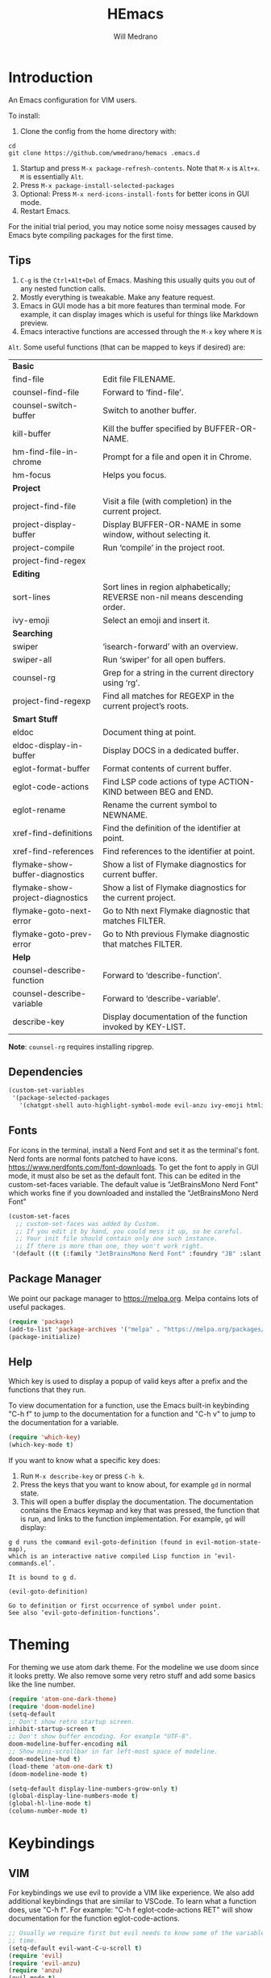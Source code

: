 #+title: HEmacs
#+author: Will Medrano

* Introduction
:PROPERTIES:
:CUSTOM_ID: Introduction-tq92c0o0yuj0
:END:

An Emacs configuration for VIM users.

[[file:screenshot.png]]

To install:

1. Clone the config from the home directory with:

#+begin_src
cd
git clone https://github.com/wmedrano/hemacs .emacs.d
#+end_src

2. Startup and press ~M-x package-refresh-contents~. Note that ~M-x~ is ~Alt+x~. ~M~
   is essentially ~Alt~.
3. Press ~M-x package-install-selected-packages~
4. Optional: Press ~M-x nerd-icons-install-fonts~ for better icons in GUI mode.
5. Restart Emacs.

For the initial trial period, you may notice some noisy messages caused by Emacs
byte compiling packages for the first time.

** Tips
:PROPERTIES:
:CUSTOM_ID: IntroductionTips-khc2c0o0yuj0
:END:

1. =C-g= is the =Ctrl+Alt+Del= of Emacs. Mashing this usually quits you out of
   any nested function calls.
2. Mostly everything is tweakable. Make any feature request.
3. Emacs in GUI mode has a bit more features than terminal mode. For example, it
   can display images which is useful for things like Markdown preview.
4. Emacs interactive functions are accessed through the =M-x= key where =M= is
=Alt=. Some useful functions (that can be mapped to keys if desired) are:

#+begin_src emacs-lisp :exports results
  (let (
        (make-row (lambda (fn)
                    (if (stringp fn) `(,fn "")
                      (list fn (ivy-rich-counsel-function-docstring fn)))
                    ))
        (functions `(
                     "*Basic*"
                     ,#'find-file
                     ,#'counsel-find-file
                     ,#'counsel-switch-buffer
                     ,#'kill-buffer
                     ,#'hm-find-file-in-chrome
                     ,#'hm-focus
                     "*Project*"
                     ,#'project-find-file
                     ,#'project-display-buffer
                     ,#'project-compile
                     ,#'project-find-regex
                     "*Editing*"
                     ,#'sort-lines
                     ,#'ivy-emoji
                     "*Searching*"
                     ,#'swiper
                     ,#'swiper-all
                     ,#'counsel-rg
                     ,#'project-find-regexp
                     "*Smart Stuff*"
                     ,#'eldoc
                     ,#'eldoc-display-in-buffer
                     ,#'eglot-format-buffer
                     ,#'eglot-code-actions
                     ,#'eglot-rename
                     ,#'xref-find-definitions
                     ,#'xref-find-references
                     ,#'flymake-show-buffer-diagnostics
                     ,#'flymake-show-project-diagnostics
                     ,#'flymake-goto-next-error
                     ,#'flymake-goto-prev-error
                     "*Help*"
                     ,#'counsel-describe-function
                     ,#'counsel-describe-variable
                     ,#'describe-key
                     )))
    (mapcar make-row  functions))
#+end_src

#+RESULTS:
| *Basic*                          |                                                                              |
| find-file                        | Edit file FILENAME.                                                          |
| counsel-find-file                | Forward to ‘find-file’.                                                      |
| counsel-switch-buffer            | Switch to another buffer.                                                    |
| kill-buffer                      | Kill the buffer specified by BUFFER-OR-NAME.                                 |
| hm-find-file-in-chrome           | Prompt for a file and open it in Chrome.                                     |
| hm-focus                         | Helps you focus.                                                             |
| *Project*                        |                                                                              |
| project-find-file                | Visit a file (with completion) in the current project.                       |
| project-display-buffer           | Display BUFFER-OR-NAME in some window, without selecting it.                 |
| project-compile                  | Run ‘compile’ in the project root.                                           |
| project-find-regex               |                                                                              |
| *Editing*                        |                                                                              |
| sort-lines                       | Sort lines in region alphabetically; REVERSE non-nil means descending order. |
| ivy-emoji                        | Select an emoji and insert it.                                               |
| *Searching*                      |                                                                              |
| swiper                           | ‘isearch-forward’ with an overview.                                          |
| swiper-all                       | Run ‘swiper’ for all open buffers.                                           |
| counsel-rg                       | Grep for a string in the current directory using ‘rg’.                       |
| project-find-regexp              | Find all matches for REGEXP in the current project’s roots.                  |
| *Smart Stuff*                    |                                                                              |
| eldoc                            | Document thing at point.                                                     |
| eldoc-display-in-buffer          | Display DOCS in a dedicated buffer.                                          |
| eglot-format-buffer              | Format contents of current buffer.                                           |
| eglot-code-actions               | Find LSP code actions of type ACTION-KIND between BEG and END.               |
| eglot-rename                     | Rename the current symbol to NEWNAME.                                        |
| xref-find-definitions            | Find the definition of the identifier at point.                              |
| xref-find-references             | Find references to the identifier at point.                                  |
| flymake-show-buffer-diagnostics  | Show a list of Flymake diagnostics for current buffer.                       |
| flymake-show-project-diagnostics | Show a list of Flymake diagnostics for the current project.                  |
| flymake-goto-next-error          | Go to Nth next Flymake diagnostic that matches FILTER.                       |
| flymake-goto-prev-error          | Go to Nth previous Flymake diagnostic that matches FILTER.                   |
| *Help*                           |                                                                              |
| counsel-describe-function        | Forward to ‘describe-function’.                                              |
| counsel-describe-variable        | Forward to ‘describe-variable’.                                              |
| describe-key                     | Display documentation of the function invoked by KEY-LIST.                   |

*Note*: =counsel-rg= requires installing ripgrep.

** Dependencies
:PROPERTIES:
:CUSTOM_ID: IntroductionDependencies-78e2c0o0yuj0
:END:

#+begin_src emacs-lisp :tangle init.el :comments both :results silent
  (custom-set-variables
   '(package-selected-packages
     '(chatgpt-shell auto-highlight-symbol-mode evil-anzu ivy-emoji htmlize markdown-mode diff-hl company rust-mode which-key magit doom-modeline nerd-icons-ivy-rich ivy-rich counsel ivy typescript-mode eglot atom-one-dark-theme evil yaml-mode)))
#+end_src

** Fonts
:PROPERTIES:
:CUSTOM_ID: IntroductionFonts-2sf2c0o0yuj0
:END:

For icons in the terminal, install a Nerd Font and set it as the terminal's
font. Nerd fonts are normal fonts patched to have
icons. https://www.nerdfonts.com/font-downloads. To get the font to apply in GUI
mode, it must also be set as the default font. This can be edited in the
custom-set-faces variable. The default value is "JetBrainsMono Nerd Font" which
works fine if you downloaded and installed the "JetBrainsMono Nerd Font"

#+begin_src emacs-lisp :tangle init.el :comments both :results silent
  (custom-set-faces
    ;; custom-set-faces was added by Custom.
    ;; If you edit it by hand, you could mess it up, so be careful.
    ;; Your init file should contain only one such instance.
    ;; If there is more than one, they won't work right.
   '(default ((t (:family "JetBrainsMono Nerd Font" :foundry "JB" :slant normal :weight normal :height 120 :width normal)))))
#+end_src

** Package Manager
:PROPERTIES:
:CUSTOM_ID: IntroductionPackageManager-1dh2c0o0yuj0
:END:

We point our package manager to [[https://melpa.org]]. Melpa contains lots of useful
packages.

#+begin_src emacs-lisp :tangle init.el :comments both :results silent
  (require 'package)
  (add-to-list 'package-archives '("melpa" . "https://melpa.org/packages/") t)
  (package-initialize)
#+end_src

** Help
:PROPERTIES:
:CUSTOM_ID: IntroductionHelp-2xi2c0o0yuj0
:END:

Which key is used to display a popup of valid keys after a prefix and the
functions that they run.

To view documentation for a function, use the Emacs built-in keybinding "C-h
f" to jump to the documentation for a function and "C-h v" to jump to the
documentation for a variable.

#+begin_src emacs-lisp :tangle init.el :comments both :results silent
  (require 'which-key)
  (which-key-mode t)
#+end_src

If you want to know what a specific key does:

1. Run =M-x describe-key= or press =C-h k=.
2. Press the keys that you want to know about, for example =gd= in normal state.
3. This will open a buffer display the documentation. The documentation contains
   the Emacs keymap and key that was pressed, the function that is run, and
   links to the function implementation. For example, =gd= will display:

#+begin_example
g d runs the command evil-goto-definition (found in evil-motion-state-map),
which is an interactive native compiled Lisp function in ‘evil-commands.el’.

It is bound to g d.

(evil-goto-definition)

Go to definition or first occurrence of symbol under point.
See also ‘evil-goto-definition-functions’.
#+end_example

* Theming
:PROPERTIES:
:CUSTOM_ID: Theming-8gk2c0o0yuj0
:END:

For theming we use atom dark theme. For the modeline we use doom since it
looks pretty. We also remove some very retro stuff and add some basics like
the line number.

#+begin_src emacs-lisp :tangle init.el :comments both :results silent
  (require 'atom-one-dark-theme)
  (require 'doom-modeline)
  (setq-default
  ;; Don't show retro startup screen.
  inhibit-startup-screen t
  ;; Don't show buffer encoding. For example "UTF-8".
  doom-modeline-buffer-encoding nil
  ;; Show mini-scrollbar in far left-most space of modeline.
  doom-modeline-hud t)
  (load-theme 'atom-one-dark t)
  (doom-modeline-mode t)

  (setq-default display-line-numbers-grow-only t)
  (global-display-line-numbers-mode t)
  (global-hl-line-mode t)
  (column-number-mode t)
#+end_src

* Keybindings
:PROPERTIES:
:CUSTOM_ID: Keybindings-uxl2c0o0yuj0
:END:

** VIM
:PROPERTIES:
:CUSTOM_ID: KeybindingsVIM-yfn2c0o0yuj0
:END:

For keybindings we use evil to provide a VIM like experience. We also add
additional keybindings that are similar to VSCode. To learn what a function
does, use "C-h f". For example: "C-h f eglot-code-actions RET" will show
documentation for the function eglot-code-actions.

#+begin_src emacs-lisp :tangle init.el :comments both :results silent
  ;; Usually we require first but evil needs to know some of the variables at init
  ;; time.
  (setq-default evil-want-C-u-scroll t)
  (require 'evil)
  (require 'evil-anzu)
  (require 'anzu)
  (evil-mode t)
  (global-anzu-mode t);; To show number of search matches in modeline.
#+end_src

*** Motion State
:PROPERTIES:
:CUSTOM_ID: KeybindingsVIMMotionState-fzo2c0o0yuj0
:END:

Evil motion state is similar to normal state but does not allow entering insert
mode.

#+begin_src emacs-lisp :tangle init.el :comments both :results silent
  (add-to-list 'evil-motion-state-modes 'dired-mode)
  (add-to-list 'evil-motion-state-modes 'magit-diff-mode)
  (add-to-list 'evil-motion-state-modes 'magit-status-mode)
  (add-to-list 'evil-motion-state-modes 'special-mode)

  (defun hm-evil-define-normal-key-only (key fn)
    "Maps KEY to FN, but only in normal mode.

  Motion state will be unbounded."
    (define-key evil-motion-state-map key nil)
    (define-key evil-normal-state-map key fn))
  (hm-evil-define-normal-key-only (kbd "RET") #'evil-ret)
#+end_src

** VSCode
:PROPERTIES:
:CUSTOM_ID: KeybindingsVSCode-6kq2c0o0yuj0
:END:

The below are taken from VSCode.

#+begin_src emacs-lisp :tangle init.el :comments both :results silent
  (require 'eglot)
  (context-menu-mode t)  ;; Enables right clicking in GUI mode.
  (define-key eglot-mode-map   (kbd "C-.")     #'eglot-code-actions)
  (define-key eglot-mode-map   (kbd "<f2>")    #'eglot-rename)
  (define-key flymake-mode-map (kbd "<f8>")    #'flymake-goto-next-error)
  (define-key flymake-mode-map (kbd "S-<f8>")  #'flymake-goto-prev-error)
  (define-key eglot-mode-map   (kbd "<f12>")   #'xref-find-definitions)
  (define-key eglot-mode-map   (kbd "S-<f12>") #'xref-find-references)
  ;; Emacs links C-SPC and C-@ so we have to set both.
  (evil-define-key 'insert company-mode-map (kbd "C-@")   #'company-complete)
  (evil-define-key 'insert company-mode-map (kbd "C-SPC") #'company-complete)
#+end_src

*TODO:* Play around with the settings. Scrolling isn't always smooth.

#+begin_src emacs-lisp :tangle init.el :comments both :results silent
  (visual-line-mode t)
  (toggle-truncate-lines 1)
  (setq-default scroll-conservatively 100)
#+end_src

** Editing
:PROPERTIES:
:CUSTOM_ID: KeybindingsEditing-p2s2c0o0yuj0
:END:

#+begin_src emacs-lisp :tangle init.el :comments both :results silent
  (setq-default
   indent-tabs-mode nil
   fill-column 80
   ;; TODO: Consider changing the default tab width.
   tab-width 2)
  (add-hook 'text-mode-hook #'auto-fill-mode)
  (add-hook 'prog-mode-hook #'auto-fill-mode)
  (add-hook 'prog-mode-hook #'auto-highlight-symbol-mode)
  (add-hook 'before-save-hook #'delete-trailing-whitespace)
#+end_src

* Files
:PROPERTIES:
:CUSTOM_ID: Files-sit2c0o0yuj0
:END:

#+begin_src emacs-lisp :tangle init.el :comments both :results silent
  (setq-default
   backup-inhibited t
   ring-bell-function 'ignore)
  (auto-save-mode nil)
  (global-auto-revert-mode t)
  (menu-bar-mode -1)
  (tool-bar-mode -1)
  (scroll-bar-mode -1)
#+end_src

* IDE Features
:PROPERTIES:
:CUSTOM_ID: IDEFeatures-1zu2c0o0yuj0
:END:

IDE features are powered by Eglot. Eglot interacts with LSP servers. Although
Eglot interacts with LSP servers, it delegates the frontend to other
packages. Those packages are:

- Eldoc for displaying documentation for the current symbol in the echo area.
- Flymake for displaying syntax errors.
- Company for displaying and selecting code completions.
- xref for jumping to definitions and references.

#+begin_src emacs-lisp :tangle init.el :comments both :results silent
  (require 'eglot)    ;; Most of the "IDE" stuff.
  (require 'company)  ;; Autocompletion frontend.
  (global-company-mode t)
#+end_src

** Emacs Lisp
:PROPERTIES:
:CUSTOM_ID: IDEFeaturesEmacsLisp-zgw2c0o0yuj0
:END:

#+begin_src emacs-lisp :tangle init.el :comments both :results silent
  (defun set-up-emacs-lisp-mode ()
    "Set up Emacs Lisp mode."
    (dolist (path load-path)
      (add-to-list 'elisp-flymake-byte-compile-load-path path)))
  (add-hook 'emacs-lisp-mode-hook #'set-up-emacs-lisp-mode)
#+end_src

** Rust
:PROPERTIES:
:CUSTOM_ID: IDEFeaturesRust-xzx2c0o0yuj0
:END:

#+begin_src emacs-lisp :tangle init.el :comments both :results silent
  (defun set-up-rust-mode ()
    "Set up Rust mode."
    (eglot-ensure)
    (add-hook 'before-save-hook #'eglot-format-buffer nil t))
  (add-hook 'rust-mode-hook #'set-up-rust-mode)
#+end_src

** TypeScript
:PROPERTIES:
:CUSTOM_ID: IDEFeaturesTypeScript-0iz2c0o0yuj0
:END:

#+begin_src emacs-lisp :tangle init.el :comments both :results silent
  (defun set-up-typescript-mode ()
    "Set up TypeScript mode."
    (eglot-ensure)
    (add-hook 'before-save-hook #'eglot-format-buffer nil t))
  (add-hook 'typescript-mode-hook #'set-up-typescript-mode)
#+end_src

* Completions
:PROPERTIES:
:CUSTOM_ID: Completions-jt03c0o0yuj0
:END:

Note: This refers to completions within Emacs, and not within code. Completions
within Emacs involves things like selecting a file or buffer.

#+begin_src emacs-lisp :tangle init.el :comments both :results silent
  (require 'counsel)
  (require 'ivy)
  (ivy-mode t)
  (counsel-mode t)
   ;; Counsel does not set this one by default.
  (global-set-key (kbd "C-x b") #'counsel-switch-buffer)
#+end_src

We use some "ivy rich" modes to apply better styling to some of the completion
functions. This includes things like adding icons, file size information, and
inline documentation.

#+begin_src emacs-lisp :tangle init.el :comments both :results silent
  (require 'ivy-rich)
  (require 'nerd-icons-ivy-rich)
  ;; Since we initialize some rich variables later in the file, we must defer
  ;; enabling the modes.
  (add-hook 'after-init-hook #'ivy-rich-mode)
  (add-hook 'after-init-hook #'nerd-icons-ivy-rich-mode)
#+end_src

* Version Control
:PROPERTIES:
:CUSTOM_ID: VersionControl-bw13c0o0yuj0
:END:

#+begin_src emacs-lisp :tangle init.el :comments both :results silent
  (require 'diff-hl)
  (defun set-up-diff-hl-mode ()
    "Set up diff hl.

  Diff HL provides the state (+/-/modified) to the left of the line numbers."
    (diff-hl-flydiff-mode t)
     ;; Margin mode should usually be enabled for terminal. GUI mode automatically
     ;; uses the special "fringe" to display the information.
    (unless (display-graphic-p)
      (diff-hl-margin-mode t)))
  (add-hook 'diff-hl-mode-hook #'set-up-diff-hl-mode)
  (global-diff-hl-mode t)
#+end_src

** TODO Git
:PROPERTIES:
:CUSTOM_ID: VersionControlGit-n033c0o0yuj0
:END:

The =magit= package provides Git commands from within Emacs. People seem to
really like it so consider adding a section for it.

* Utils
:PROPERTIES:
:CUSTOM_ID: Utils-uz33c0o0yuj0
:END:

Some custom utilities. Functions that are labeled `(interactive)` can be run
with "M-x <name-of-function>"

** Focus
:PROPERTIES:
:CUSTOM_ID: UtilsFocus-mw43c0o0yuj0
:END:

#+begin_src emacs-lisp :tangle init.el :comments both :results silent
  (defun hm-focus ()
    "Helps you focus."
    (interactive)
    (message "Focus! Your dad's here."))
#+end_src

** Open File In Chrome
:PROPERTIES:
:CUSTOM_ID: UtilsOpenFileInChrome-9u53c0o0yuj0
:END:

~hm-find-file-in-chrome~ prompts for a file and opens it in chrome.

#+begin_src emacs-lisp :tangle init.el :comments both :results silent
  (defun hm-clone-ivy-display-transformers (src dst)
    "Applies ivy completion styling from function SRC to function DST.

  Note: This must be run before the rich modes are enabled."
    (setq ivy-rich-display-transformers-list
          (plist-put
           ivy-rich-display-transformers-list dst
           (plist-get ivy-rich-display-transformers-list src)))
    (setq nerd-icons-ivy-rich-display-transformers-list
          (plist-put
           nerd-icons-ivy-rich-display-transformers-list dst
           (plist-get nerd-icons-ivy-rich-display-transformers-list src))))

  (defun hm-find-file-in-chrome ()
    "Prompt for a file and open it in Chrome."
    (interactive)
    (counsel--find-file-1 "Open in chrome: " nil #'browse-url-chrome 'hm-find-file-in-chrome))
  (hm-clone-ivy-display-transformers 'counsel-find-file 'hm-find-file-in-chrome)
#+end_src

* End
:PROPERTIES:
:CUSTOM_ID: End-xq63c0o0yuj0
:END:

Required to signal that this file is providing the ~'init~ package.

#+begin_src emacs-lisp :tangle init.el :comments both :results silent
  (provide 'init)
  ;;; init.el ends here
#+end_src
